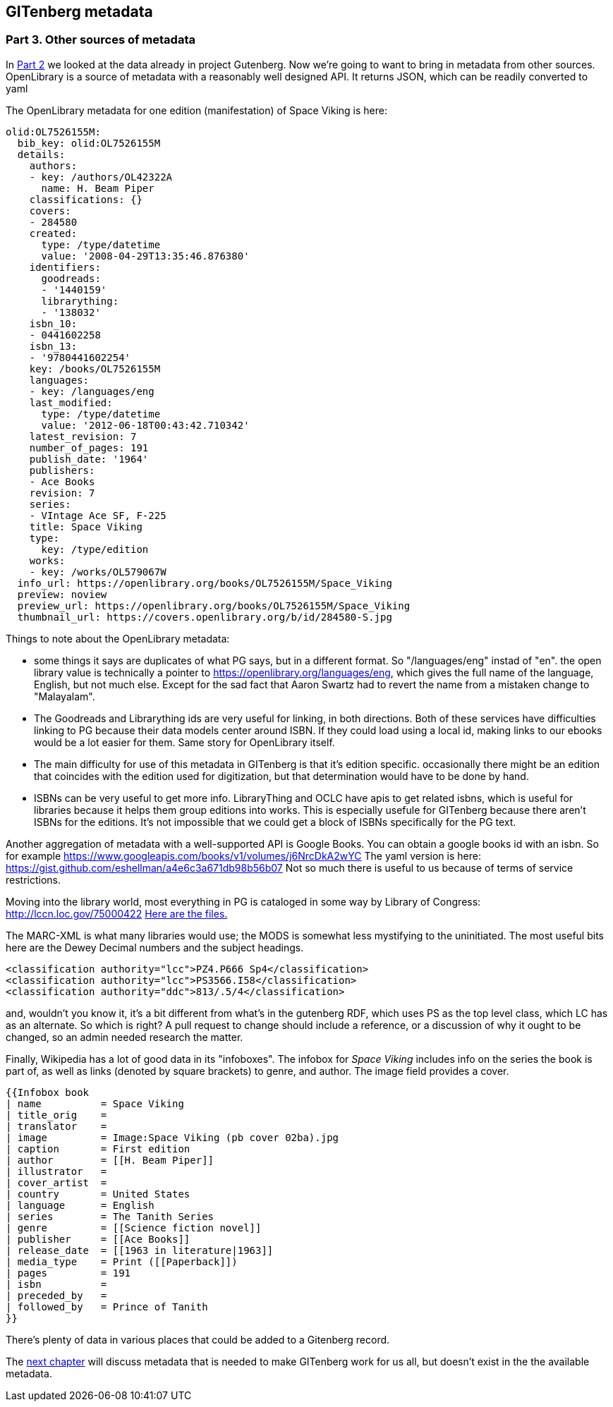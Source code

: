 == GITenberg metadata
=== Part 3. Other sources of metadata

In https://gist.github.com/eshellman/7a6d34c88e797b439938[Part 2] we looked at the data already in project Gutenberg. Now we're going to want to bring in metadata from other sources. OpenLibrary is a source of metadata with a reasonably well designed API. It returns JSON, which can be readily converted to yaml

The OpenLibrary metadata for one edition (manifestation) of Space Viking is here:

[source, json]
----
olid:OL7526155M:
  bib_key: olid:OL7526155M
  details:
    authors:
    - key: /authors/OL42322A
      name: H. Beam Piper
    classifications: {}
    covers:
    - 284580
    created:
      type: /type/datetime
      value: '2008-04-29T13:35:46.876380'
    identifiers:
      goodreads:
      - '1440159'
      librarything:
      - '138032'
    isbn_10:
    - 0441602258
    isbn_13:
    - '9780441602254'
    key: /books/OL7526155M
    languages:
    - key: /languages/eng
    last_modified:
      type: /type/datetime
      value: '2012-06-18T00:43:42.710342'
    latest_revision: 7
    number_of_pages: 191
    publish_date: '1964'
    publishers:
    - Ace Books
    revision: 7
    series:
    - VIntage Ace SF, F-225
    title: Space Viking
    type:
      key: /type/edition
    works:
    - key: /works/OL579067W
  info_url: https://openlibrary.org/books/OL7526155M/Space_Viking
  preview: noview
  preview_url: https://openlibrary.org/books/OL7526155M/Space_Viking
  thumbnail_url: https://covers.openlibrary.org/b/id/284580-S.jpg
----

Things to note about the OpenLibrary metadata:

* some things it says are duplicates of what PG says, but in a different format. So "/languages/eng" instad of "en". the open library value is technically a pointer to https://openlibrary.org/languages/eng, which gives the full name of the language, English, but not much else. Except for the sad fact that Aaron Swartz had to revert the name from a mistaken change to "Malayalam".
* The Goodreads and Librarything ids are very useful for linking, in both directions. Both of these services have difficulties linking to PG because their data models center around ISBN. If they could load using a local id, making links to our ebooks would be a lot easier for them. Same story for OpenLibrary itself.
* The main difficulty for use of this metadata in GITenberg is that it's edition specific. occasionally there might be an edition that coincides with the edition used for digitization, but that determination would have to be done by hand.
* ISBNs can be very useful to get more info. LibraryThing and OCLC have apis to get related isbns, which is useful for libraries because it helps them group editions into works. This is especially usefule for GITenberg because there aren't ISBNs for the editions. It's not impossible that we could get a block of ISBNs specifically for the PG text.

Another aggregation of metadata with a well-supported API is Google Books. You can obtain a google books id with an isbn. So for example https://www.googleapis.com/books/v1/volumes/j6NrcDkA2wYC
The yaml version is here: https://gist.github.com/eshellman/a4e6c3a671db98b56b07 Not so much there is useful to us because of terms of service restrictions.

Moving into the library world, most everything in PG is cataloged in some way by Library of Congress: http://lccn.loc.gov/75000422 https://gist.github.com/eshellman/c2879061d753bcde63e1[Here are the files.]

The MARC-XML is what many libraries would use; the MODS is somewhat less mystifying to the uninitiated. The most useful bits here are the Dewey Decimal numbers and the subject headings.
[source,xml]
----
<classification authority="lcc">PZ4.P666 Sp4</classification>
<classification authority="lcc">PS3566.I58</classification>
<classification authority="ddc">813/.5/4</classification>
----
and, wouldn't you know it, it's a bit different from what's in the gutenberg RDF, which uses PS as the top level class, which LC has as an alternate. So which is right? A pull request to change should include a reference, or a discussion of why it ought to be changed, so an admin needed research the matter.

Finally, Wikipedia has a lot of good data in its "infoboxes". The infobox for _Space Viking_ includes info on the series the book is part of, as well as links (denoted by square brackets) to genre, and author. The image field provides a cover.

[source]
----
{{Infobox book 
| name          = Space Viking
| title_orig    = 
| translator    = 
| image         = Image:Space Viking (pb cover 02ba).jpg
| caption       = First edition
| author        = [[H. Beam Piper]]
| illustrator   = 
| cover_artist  = 
| country       = United States
| language      = English
| series        = The Tanith Series
| genre         = [[Science fiction novel]]
| publisher     = [[Ace Books]]
| release_date  = [[1963 in literature|1963]]
| media_type    = Print ([[Paperback]])
| pages         = 191
| isbn          = 
| preceded_by   = 
| followed_by   = Prince of Tanith
}}
----

There's plenty of data in various places that could be added to a Gitenberg record.

The https://gist.github.com/eshellman/e1c13ecb97b0da1e4327[next chapter] will discuss metadata that is needed to make GITenberg work for us all, but doesn't exist in the the available metadata.